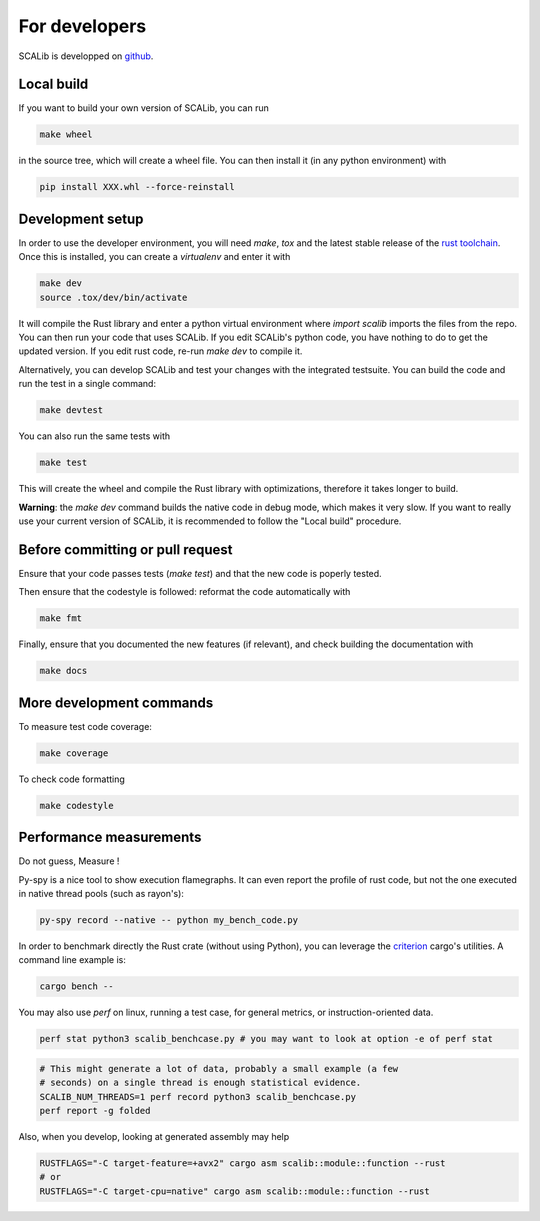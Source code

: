 For developers
===============

SCALib is developped on github_.

.. _github: https://github.com/simple-crypto/SCALib

Local build
-----------

If you want to build your own version of SCALib, you can run

.. code-block::
    
    make wheel

in the source tree, which will create a wheel file.
You can then install it (in any python environment) with 

.. code-block::

    pip install XXX.whl --force-reinstall 


Development setup
-----------------

In order to use the developer environment, you will need `make`, `tox` and the
latest stable release of the `rust toolchain <https://rustup.rs/>`_. Once this is installed, you can
create a `virtualenv` and enter it with

.. code-block::

    make dev
    source .tox/dev/bin/activate

It will compile the Rust library and enter a python virtual environment where
`import scalib` imports the files from the repo.
You can then run your code that uses SCALib. If you edit SCALib's python code,
you have nothing to do to get the updated version. If you edit rust code,
re-run `make dev` to compile it.

Alternatively, you can develop SCALib and test your changes with the integrated
testsuite.
You can build the code and run the test in a single command:

.. code-block::
    
    make devtest
    
You can also run the same tests with 

.. code-block::

    make test

This will create the wheel and compile the Rust library with optimizations,
therefore it takes longer to build.

**Warning**: the `make dev` command builds the native code in debug mode, which
makes it very slow. If you want to really use your current version of SCALib,
it is recommended to follow the "Local build" procedure.

Before committing or pull request
---------------------------------

Ensure that your code passes tests (`make test`) and that the new code is
poperly tested.

Then ensure that the codestyle is followed: reformat the code automatically with

.. code-block::
 
    make fmt

Finally, ensure that you documented the new features (if relevant), and check
building the documentation with

.. code-block::
 
    make docs

More development commands
-------------------------

To measure test code coverage:

.. code-block::

    make coverage

To check code formatting

.. code-block::

    make codestyle

Performance measurements
------------------------

Do not guess, Measure !

Py-spy is a nice tool to show execution flamegraphs. It can even report the profile of rust code, but not the one executed in native thread pools (such as rayon's):

.. code-block::

    py-spy record --native -- python my_bench_code.py

In order to benchmark directly the Rust crate (without using Python), you can
leverage the `criterion
<https://bheisler.github.io/criterion.rs/book/criterion_rs.html>`_ cargo's
utilities. A command line example is:

.. code-block::

    cargo bench --  

You may also use `perf` on linux, running a test case, for general metrics, or instruction-oriented data.

.. code-block::

    perf stat python3 scalib_benchcase.py # you may want to look at option -e of perf stat

.. code-block::

    # This might generate a lot of data, probably a small example (a few
    # seconds) on a single thread is enough statistical evidence.
    SCALIB_NUM_THREADS=1 perf record python3 scalib_benchcase.py
    perf report -g folded

Also, when you develop, looking at generated assembly may help

.. code-block::

    RUSTFLAGS="-C target-feature=+avx2" cargo asm scalib::module::function --rust
    # or
    RUSTFLAGS="-C target-cpu=native" cargo asm scalib::module::function --rust
